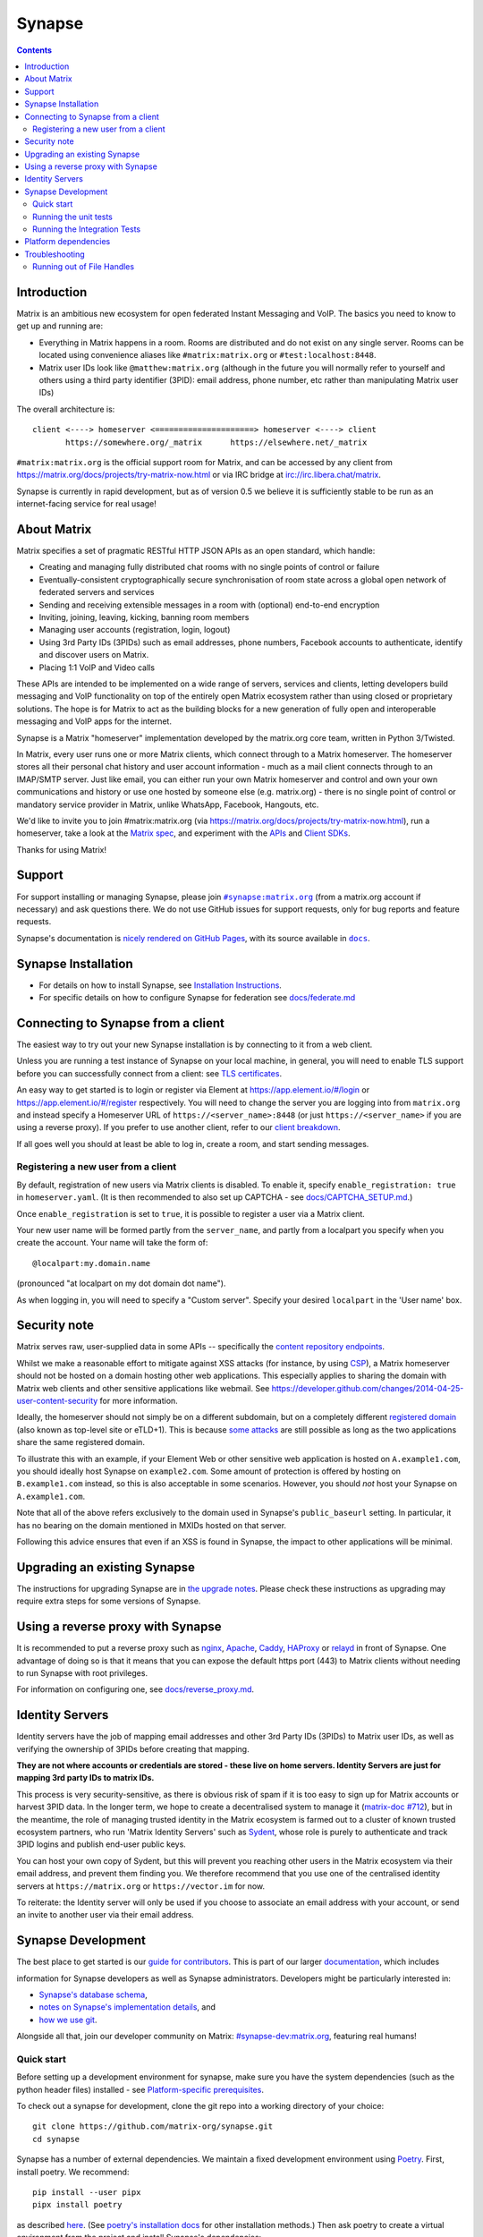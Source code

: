 =========================================================================
Synapse |support| |development| |documentation| |license| |pypi| |python|
=========================================================================

.. contents::

Introduction
============

Matrix is an ambitious new ecosystem for open federated Instant Messaging and
VoIP.  The basics you need to know to get up and running are:

- Everything in Matrix happens in a room.  Rooms are distributed and do not
  exist on any single server.  Rooms can be located using convenience aliases
  like ``#matrix:matrix.org`` or ``#test:localhost:8448``.

- Matrix user IDs look like ``@matthew:matrix.org`` (although in the future
  you will normally refer to yourself and others using a third party identifier
  (3PID): email address, phone number, etc rather than manipulating Matrix user IDs)

The overall architecture is::

      client <----> homeserver <=====================> homeserver <----> client
             https://somewhere.org/_matrix      https://elsewhere.net/_matrix

``#matrix:matrix.org`` is the official support room for Matrix, and can be
accessed by any client from https://matrix.org/docs/projects/try-matrix-now.html or
via IRC bridge at irc://irc.libera.chat/matrix.

Synapse is currently in rapid development, but as of version 0.5 we believe it
is sufficiently stable to be run as an internet-facing service for real usage!

About Matrix
============

Matrix specifies a set of pragmatic RESTful HTTP JSON APIs as an open standard,
which handle:

- Creating and managing fully distributed chat rooms with no
  single points of control or failure
- Eventually-consistent cryptographically secure synchronisation of room
  state across a global open network of federated servers and services
- Sending and receiving extensible messages in a room with (optional)
  end-to-end encryption
- Inviting, joining, leaving, kicking, banning room members
- Managing user accounts (registration, login, logout)
- Using 3rd Party IDs (3PIDs) such as email addresses, phone numbers,
  Facebook accounts to authenticate, identify and discover users on Matrix.
- Placing 1:1 VoIP and Video calls

These APIs are intended to be implemented on a wide range of servers, services
and clients, letting developers build messaging and VoIP functionality on top
of the entirely open Matrix ecosystem rather than using closed or proprietary
solutions. The hope is for Matrix to act as the building blocks for a new
generation of fully open and interoperable messaging and VoIP apps for the
internet.

Synapse is a Matrix "homeserver" implementation developed by the matrix.org core
team, written in Python 3/Twisted.

In Matrix, every user runs one or more Matrix clients, which connect through to
a Matrix homeserver. The homeserver stores all their personal chat history and
user account information - much as a mail client connects through to an
IMAP/SMTP server. Just like email, you can either run your own Matrix
homeserver and control and own your own communications and history or use one
hosted by someone else (e.g. matrix.org) - there is no single point of control
or mandatory service provider in Matrix, unlike WhatsApp, Facebook, Hangouts,
etc.

We'd like to invite you to join #matrix:matrix.org (via
https://matrix.org/docs/projects/try-matrix-now.html), run a homeserver, take a look
at the `Matrix spec <https://matrix.org/docs/spec>`_, and experiment with the
`APIs <https://matrix.org/docs/api>`_ and `Client SDKs
<https://matrix.org/docs/projects/try-matrix-now.html#client-sdks>`_.

Thanks for using Matrix!

Support
=======

For support installing or managing Synapse, please join |room|_ (from a matrix.org
account if necessary) and ask questions there. We do not use GitHub issues for
support requests, only for bug reports and feature requests.

Synapse's documentation is `nicely rendered on GitHub Pages <https://matrix-org.github.io/synapse>`_,
with its source available in |docs|_.

.. |room| replace:: ``#synapse:matrix.org``
.. _room: https://matrix.to/#/#synapse:matrix.org

.. |docs| replace:: ``docs``
.. _docs: docs

Synapse Installation
====================

.. _federation:

* For details on how to install Synapse, see
  `Installation Instructions <https://matrix-org.github.io/synapse/latest/setup/installation.html>`_.
* For specific details on how to configure Synapse for federation see `docs/federate.md <docs/federate.md>`_


Connecting to Synapse from a client
===================================

The easiest way to try out your new Synapse installation is by connecting to it
from a web client.

Unless you are running a test instance of Synapse on your local machine, in
general, you will need to enable TLS support before you can successfully
connect from a client: see
`TLS certificates <https://matrix-org.github.io/synapse/latest/setup/installation.html#tls-certificates>`_.

An easy way to get started is to login or register via Element at
https://app.element.io/#/login or https://app.element.io/#/register respectively.
You will need to change the server you are logging into from ``matrix.org``
and instead specify a Homeserver URL of ``https://<server_name>:8448``
(or just ``https://<server_name>`` if you are using a reverse proxy).
If you prefer to use another client, refer to our
`client breakdown <https://matrix.org/docs/projects/clients-matrix>`_.

If all goes well you should at least be able to log in, create a room, and
start sending messages.

.. _`client-user-reg`:

Registering a new user from a client
------------------------------------

By default, registration of new users via Matrix clients is disabled. To enable
it, specify ``enable_registration: true`` in ``homeserver.yaml``. (It is then
recommended to also set up CAPTCHA - see `<docs/CAPTCHA_SETUP.md>`_.)

Once ``enable_registration`` is set to ``true``, it is possible to register a
user via a Matrix client.

Your new user name will be formed partly from the ``server_name``, and partly
from a localpart you specify when you create the account. Your name will take
the form of::

    @localpart:my.domain.name

(pronounced "at localpart on my dot domain dot name").

As when logging in, you will need to specify a "Custom server".  Specify your
desired ``localpart`` in the 'User name' box.

Security note
=============

Matrix serves raw, user-supplied data in some APIs -- specifically the `content
repository endpoints`_.

.. _content repository endpoints: https://matrix.org/docs/spec/client_server/latest.html#get-matrix-media-r0-download-servername-mediaid

Whilst we make a reasonable effort to mitigate against XSS attacks (for
instance, by using `CSP`_), a Matrix homeserver should not be hosted on a
domain hosting other web applications. This especially applies to sharing
the domain with Matrix web clients and other sensitive applications like
webmail. See
https://developer.github.com/changes/2014-04-25-user-content-security for more
information.

.. _CSP: https://github.com/matrix-org/synapse/pull/1021

Ideally, the homeserver should not simply be on a different subdomain, but on
a completely different `registered domain`_ (also known as top-level site or
eTLD+1). This is because `some attacks`_ are still possible as long as the two
applications share the same registered domain.

.. _registered domain: https://tools.ietf.org/html/draft-ietf-httpbis-rfc6265bis-03#section-2.3

.. _some attacks: https://en.wikipedia.org/wiki/Session_fixation#Attacks_using_cross-subdomain_cookie

To illustrate this with an example, if your Element Web or other sensitive web
application is hosted on ``A.example1.com``, you should ideally host Synapse on
``example2.com``. Some amount of protection is offered by hosting on
``B.example1.com`` instead, so this is also acceptable in some scenarios.
However, you should *not* host your Synapse on ``A.example1.com``.

Note that all of the above refers exclusively to the domain used in Synapse's
``public_baseurl`` setting. In particular, it has no bearing on the domain
mentioned in MXIDs hosted on that server.

Following this advice ensures that even if an XSS is found in Synapse, the
impact to other applications will be minimal.


Upgrading an existing Synapse
=============================

The instructions for upgrading Synapse are in `the upgrade notes`_.
Please check these instructions as upgrading may require extra steps for some
versions of Synapse.

.. _the upgrade notes: https://matrix-org.github.io/synapse/develop/upgrade.html

.. _reverse-proxy:

Using a reverse proxy with Synapse
==================================

It is recommended to put a reverse proxy such as
`nginx <https://nginx.org/en/docs/http/ngx_http_proxy_module.html>`_,
`Apache <https://httpd.apache.org/docs/current/mod/mod_proxy_http.html>`_,
`Caddy <https://caddyserver.com/docs/quick-starts/reverse-proxy>`_,
`HAProxy <https://www.haproxy.org/>`_ or
`relayd <https://man.openbsd.org/relayd.8>`_ in front of Synapse. One advantage of
doing so is that it means that you can expose the default https port (443) to
Matrix clients without needing to run Synapse with root privileges.

For information on configuring one, see `<docs/reverse_proxy.md>`_.

Identity Servers
================

Identity servers have the job of mapping email addresses and other 3rd Party
IDs (3PIDs) to Matrix user IDs, as well as verifying the ownership of 3PIDs
before creating that mapping.

**They are not where accounts or credentials are stored - these live on home
servers. Identity Servers are just for mapping 3rd party IDs to matrix IDs.**

This process is very security-sensitive, as there is obvious risk of spam if it
is too easy to sign up for Matrix accounts or harvest 3PID data. In the longer
term, we hope to create a decentralised system to manage it (`matrix-doc #712
<https://github.com/matrix-org/matrix-doc/issues/712>`_), but in the meantime,
the role of managing trusted identity in the Matrix ecosystem is farmed out to
a cluster of known trusted ecosystem partners, who run 'Matrix Identity
Servers' such as `Sydent <https://github.com/matrix-org/sydent>`_, whose role
is purely to authenticate and track 3PID logins and publish end-user public
keys.

You can host your own copy of Sydent, but this will prevent you reaching other
users in the Matrix ecosystem via their email address, and prevent them finding
you. We therefore recommend that you use one of the centralised identity servers
at ``https://matrix.org`` or ``https://vector.im`` for now.

To reiterate: the Identity server will only be used if you choose to associate
an email address with your account, or send an invite to another user via their
email address.


Synapse Development
===================

The best place to get started is our
`guide for contributors <https://matrix-org.github.io/synapse/latest/development/contributing_guide.html>`_.
This is part of our larger `documentation <https://matrix-org.github.io/synapse/latest>`_, which includes

information for Synapse developers as well as Synapse administrators.
Developers might be particularly interested in:

* `Synapse's database schema <https://matrix-org.github.io/synapse/latest/development/database_schema.html>`_,
* `notes on Synapse's implementation details <https://matrix-org.github.io/synapse/latest/development/internal_documentation/index.html>`_, and
* `how we use git <https://matrix-org.github.io/synapse/latest/development/git.html>`_.

Alongside all that, join our developer community on Matrix:
`#synapse-dev:matrix.org <https://matrix.to/#/#synapse-dev:matrix.org>`_, featuring real humans!


Quick start
-----------

Before setting up a development environment for synapse, make sure you have the
system dependencies (such as the python header files) installed - see
`Platform-specific prerequisites <https://matrix-org.github.io/synapse/latest/setup/installation.html#platform-specific-prerequisites>`_.

To check out a synapse for development, clone the git repo into a working
directory of your choice::

    git clone https://github.com/matrix-org/synapse.git
    cd synapse

Synapse has a number of external dependencies. We maintain a fixed development
environment using `Poetry <https://python-poetry.org/>`_. First, install poetry. We recommend::

    pip install --user pipx
    pipx install poetry

as described `here <https://python-poetry.org/docs/#installing-with-pipx>`_.
(See `poetry's installation docs <https://python-poetry.org/docs/#installation>`_
for other installation methods.) Then ask poetry to create a virtual environment
from the project and install Synapse's dependencies::

    poetry install --extras "all test"

This will run a process of downloading and installing all the needed
dependencies into a virtual env.

We recommend using the demo which starts 3 federated instances running on ports `8080` - `8082`::

    poetry run ./demo/start.sh

(to stop, you can use ``poetry run ./demo/stop.sh``)

See the `demo documentation <https://matrix-org.github.io/synapse/develop/development/demo.html>`_
for more information.

If you just want to start a single instance of the app and run it directly::

    # Create the homeserver.yaml config once
    poetry run synapse_homeserver \
      --server-name my.domain.name \
      --config-path homeserver.yaml \
      --generate-config \
      --report-stats=[yes|no]

    # Start the app
    poetry run synapse_homeserver --config-path homeserver.yaml


Running the unit tests
----------------------

After getting up and running, you may wish to run Synapse's unit tests to
check that everything is installed correctly::

    poetry run trial tests

This should end with a 'PASSED' result (note that exact numbers will
differ)::

    Ran 1337 tests in 716.064s

    PASSED (skips=15, successes=1322)

For more tips on running the unit tests, like running a specific test or
to see the logging output, see the `CONTRIBUTING doc <CONTRIBUTING.md#run-the-unit-tests>`_.


Running the Integration Tests
-----------------------------

Synapse is accompanied by `SyTest <https://github.com/matrix-org/sytest>`_,
a Matrix homeserver integration testing suite, which uses HTTP requests to
access the API as a Matrix client would. It is able to run Synapse directly from
the source tree, so installation of the server is not required.

Testing with SyTest is recommended for verifying that changes related to the
Client-Server API are functioning correctly. See the `SyTest installation
instructions <https://github.com/matrix-org/sytest#installing>`_ for details.


Platform dependencies
=====================

Synapse uses a number of platform dependencies such as Python and PostgreSQL,
and aims to follow supported upstream versions. See the
`<docs/deprecation_policy.md>`_ document for more details.


Troubleshooting
===============

Need help? Join our community support room on Matrix:
`#synapse:matrix.org <https://matrix.to/#/#synapse:matrix.org>`_

Running out of File Handles
---------------------------

If Synapse runs out of file handles, it typically fails badly - live-locking
at 100% CPU, and/or failing to accept new TCP connections (blocking the
connecting client).  Matrix currently can legitimately use a lot of file handles,
thanks to busy rooms like #matrix:matrix.org containing hundreds of participating
servers.  The first time a server talks in a room it will try to connect
simultaneously to all participating servers, which could exhaust the available
file descriptors between DNS queries & HTTPS sockets, especially if DNS is slow
to respond. (We need to improve the routing algorithm used to be better than
full mesh, but as of March 2019 this hasn't happened yet).

If you hit this failure mode, we recommend increasing the maximum number of
open file handles to be at least 4096 (assuming a default of 1024 or 256).
This is typically done by editing ``/etc/security/limits.conf``

Separately, Synapse may leak file handles if inbound HTTP requests get stuck
during processing - e.g. blocked behind a lock or talking to a remote server etc.
This is best diagnosed by matching up the 'Received request' and 'Processed request'
log lines and looking for any 'Processed request' lines which take more than
a few seconds to execute. Please let us know at #synapse:matrix.org if
you see this failure mode so we can help debug it, however.


.. |support| image:: https://img.shields.io/matrix/synapse:matrix.org?label=support&logo=matrix
  :alt: (get support on #synapse:matrix.org)
  :target: https://matrix.to/#/#synapse:matrix.org

.. |development| image:: https://img.shields.io/matrix/synapse-dev:matrix.org?label=development&logo=matrix
  :alt: (discuss development on #synapse-dev:matrix.org)
  :target: https://matrix.to/#/#synapse-dev:matrix.org

.. |documentation| image:: https://img.shields.io/badge/documentation-%E2%9C%93-success
  :alt: (Rendered documentation on GitHub Pages)
  :target: https://matrix-org.github.io/synapse/latest/

.. |license| image:: https://img.shields.io/github/license/matrix-org/synapse
  :alt: (check license in LICENSE file)
  :target: LICENSE

.. |pypi| image:: https://img.shields.io/pypi/v/matrix-synapse
  :alt: (latest version released on PyPi)
  :target: https://pypi.org/project/matrix-synapse

.. |python| image:: https://img.shields.io/pypi/pyversions/matrix-synapse
  :alt: (supported python versions)
  :target: https://pypi.org/project/matrix-synapse
